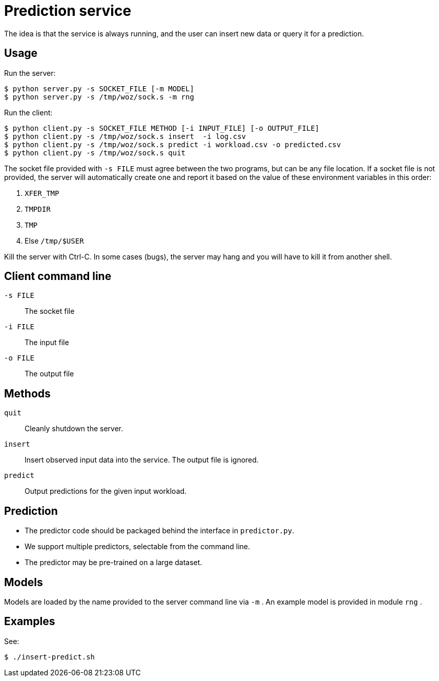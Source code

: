 
= Prediction service

The idea is that the service is always running, and the user can insert new data or query it for a prediction.

== Usage

Run the server:

----
$ python server.py -s SOCKET_FILE [-m MODEL]
$ python server.py -s /tmp/woz/sock.s -m rng
----

Run the client:

----
$ python client.py -s SOCKET_FILE METHOD [-i INPUT_FILE] [-o OUTPUT_FILE]
$ python client.py -s /tmp/woz/sock.s insert  -i log.csv
$ python client.py -s /tmp/woz/sock.s predict -i workload.csv -o predicted.csv
$ python client.py -s /tmp/woz/sock.s quit
----

The socket file provided with `-s FILE` must agree between the two programs, but can be any file location.  If a socket file is not provided, the server will automatically create one and report it based on the value of these environment variables in this order:

. `XFER_TMP`
. `TMPDIR`
. `TMP`
. Else `/tmp/$USER`

Kill the server with Ctrl-C.  In some cases (bugs), the server may hang and you will have to kill it from another shell.

== Client command line

`-s FILE`::
The socket file

`-i FILE`::
The input file

`-o FILE`::
The output file

== Methods

`quit`::
Cleanly shutdown the server.

`insert`::
Insert observed input data into the service.  The output file is ignored.

`predict`::
Output predictions for the given input workload.

== Prediction

* The predictor code should be packaged behind the interface in `predictor.py`.
* We support multiple predictors, selectable from the command line.
* The predictor may be pre-trained on a large dataset.

== Models

Models are loaded by the name provided to the server command line via `-m` .  An example model is provided in module `rng` .

== Examples

See:

----
$ ./insert-predict.sh
----
